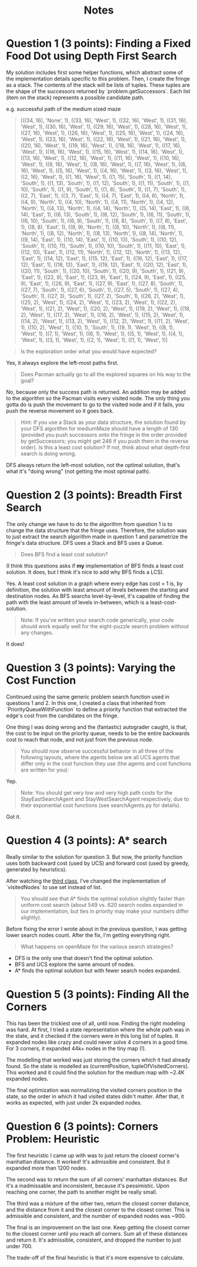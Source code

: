 #+TITLE: Notes

* Question 1 (3 points): Finding a Fixed Food Dot using Depth First Search
My solution includes first some helper functions, which abstract some of the
implementation details specific to this problem. Then, I create the fringe as a
stack. The contents of the stack will be lists of tuples. These tuples are the
shape of the successors returned by `problem.getSuccessors`. Each list (item on
the stack) represents a possible candidate path.

e.g. successful path of the medium sized maze
#+begin_quote
[((34, 16), 'None', 1), ((33, 16), 'West', 1), ((32, 16), 'West', 1), ((31, 16), 'West', 1), ((30, 16), 'West', 1), ((29, 16), 'West', 1), ((28, 16), 'West', 1), ((27, 16), 'West', 1), ((26, 16), 'West', 1), ((25, 16), 'West', 1), ((24, 16), 'West', 1), ((23, 16), 'West', 1), ((22, 16), 'West', 1), ((21, 16), 'West', 1), ((20, 16), 'West', 1), ((19, 16), 'West', 1), ((18, 16), 'West', 1), ((17, 16), 'West', 1), ((16, 16), 'West', 1), ((15, 16), 'West', 1), ((14, 16), 'West', 1), ((13, 16), 'West', 1), ((12, 16), 'West', 1), ((11, 16), 'West', 1), ((10, 16), 'West', 1), ((9, 16), 'West', 1), ((8, 16), 'West', 1), ((7, 16), 'West', 1), ((6, 16), 'West', 1), ((5, 16), 'West', 1), ((4, 16), 'West', 1), ((3, 16), 'West', 1), ((2, 16), 'West', 1), ((1, 16), 'West', 1), ((1, 15), 'South', 1), ((1, 14), 'South', 1), ((1, 13), 'South', 1), ((1, 12), 'South', 1), ((1, 11), 'South', 1), ((1, 10), 'South', 1), ((1, 9), 'South', 1), ((1, 8), 'South', 1), ((1, 7), 'South', 1), ((2, 7), 'East', 1), ((3, 7), 'East', 1), ((4, 7), 'East', 1), ((4, 8), 'North', 1), ((4, 9), 'North', 1), ((4, 10), 'North', 1), ((4, 11), 'North', 1), ((4, 12), 'North', 1), ((4, 13), 'North', 1), ((4, 14), 'North', 1), ((5, 14), 'East', 1), ((6, 14), 'East', 1), ((6, 13), 'South', 1), ((6, 12), 'South', 1), ((6, 11), 'South', 1), ((6, 10), 'South', 1), ((6, 9), 'South', 1), ((6, 8), 'South', 1), ((7, 8), 'East', 1), ((8, 8), 'East', 1), ((8, 9), 'North', 1), ((8, 10), 'North', 1), ((8, 11), 'North', 1), ((8, 12), 'North', 1), ((8, 13), 'North', 1), ((8, 14), 'North', 1), ((9, 14), 'East', 1), ((10, 14), 'East', 1), ((10, 13), 'South', 1), ((10, 12), 'South', 1), ((10, 11), 'South', 1), ((10, 10), 'South', 1), ((11, 10), 'East', 1), ((12, 10), 'East', 1), ((12, 11), 'North', 1), ((12, 12), 'North', 1), ((13, 12), 'East', 1), ((14, 12), 'East', 1), ((15, 12), 'East', 1), ((16, 12), 'East', 1), ((17, 12), 'East', 1), ((18, 12), 'East', 1), ((19, 12), 'East', 1), ((20, 12), 'East', 1), ((20, 11), 'South', 1), ((20, 10), 'South', 1), ((20, 9), 'South', 1), ((21, 9), 'East', 1), ((22, 9), 'East', 1), ((23, 9), 'East', 1), ((24, 9), 'East', 1), ((25, 9), 'East', 1), ((26, 9), 'East', 1), ((27, 9), 'East', 1), ((27, 8), 'South', 1), ((27, 7), 'South', 1), ((27, 6), 'South', 1), ((27, 5), 'South', 1), ((27, 4), 'South', 1), ((27, 3), 'South', 1), ((27, 2), 'South', 1), ((26, 2), 'West', 1), ((25, 2), 'West', 1), ((24, 2), 'West', 1), ((23, 2), 'West', 1), ((22, 2), 'West', 1), ((21, 2), 'West', 1), ((20, 2), 'West', 1), ((19, 2), 'West', 1), ((18, 2), 'West', 1), ((17, 2), 'West', 1), ((16, 2), 'West', 1), ((15, 2), 'West', 1), ((14, 2), 'West', 1), ((13, 2), 'West', 1), ((12, 2), 'West', 1), ((11, 2), 'West', 1), ((10, 2), 'West', 1), ((10, 1), 'South', 1), ((9, 1), 'West', 1), ((8, 1), 'West', 1), ((7, 1), 'West', 1), ((6, 1), 'West', 1), ((5, 1), 'West', 1), ((4, 1), 'West', 1), ((3, 1), 'West', 1), ((2, 1), 'West', 1), ((1, 1), 'West', 1)]
#+end_quote

#+begin_quote
Is the exploration order what you would have expected?
#+end_quote

Yes, it always explore the left-most paths first.

#+begin_quote
Does Pacman actually go to all the explored squares on his way to the goal?
#+end_quote

No, because only the success path is returned. An addition may be added to the
algorithm so the Pacman visits every visited node. The only thing you gotta do
is push the movement to go to the visited node and if it fails, you push the
reverse movement so it goes back.

#+begin_quote
Hint: If you use a Stack as your data structure, the solution found by your DFS algorithm for mediumMaze should have a length of 130 (provided you push successors onto the fringe in the order provided by getSuccessors; you might get 246 if you push them in the reverse order). Is this a least cost solution? If not, think about what depth-first search is doing wrong.
#+end_quote

DFS always return the left-most solution, not the optimal solution, that's what
it's "doing wrong" (not getting the most optimal path).

* Question 2 (3 points): Breadth First Search
The only change we have to do to the algorithm from question 1 is to change the
data structure that the fringe uses. Therefore, the solution was to just extract
the search algorithm made in question 1 and parametrize the fringe's data
structure. DFS uses a Stack and BFS uses a Queue.

#+begin_quote
Does BFS find a least cost solution?
#+end_quote

(I think this questions asks if *my* implementation of BFS finds a least cost
solution. It does, but I think it's nice to add why BFS finds a LCS).

Yes. A least cost solution in a graph where every edge has cost = 1 is, by
definition, the solution with least amount of levels between the starting and
destination nodes. As BFS searchs level-by-level, it's capable of finding the
path with the least amount of levels in-between, which is a least-cost-solution.

#+begin_quote
Note: If you've written your search code generically, your code should work equally well for the eight-puzzle search problem without any changes.
#+end_quote

It does!

* Question 3 (3 points): Varying the Cost Function
Continued using the same generic problem search function used in questions 1
and 2. In this one, I created a class that inherited from
`PriorityQueueWithFunction` to define a priority function that extracted the
edge's cost from the candidates on the fringe.

One thing I was doing wrong and the (fantastic) autograder caught, is that, the
cost to be input on the priority queue, needs to be the entire backwards cost to
reach that node, and not just from the previous node.

#+begin_quote
You should now observe successful behavior in all three of the following layouts, where the agents below are all UCS agents that differ only in the cost function they use (the agents and cost functions are written for you):
#+end_quote

Yep.

#+begin_quote
Note: You should get very low and very high path costs for the StayEastSearchAgent and StayWestSearchAgent respectively, due to their exponential cost functions (see searchAgents.py for details).
#+end_quote

Got it.

* Question 4 (3 points): A* search
Really similar to the solution for question 3. But now, the priority function
uses both backward cost (used by UCS) and forward cost (used by greedy,
generated by heuristics).

After watching the [[https://www.youtube.com/watch?v=Mlwrx7hbKPs&list=PLsOUugYMBBJENfZ3XAToMsg44W7LeUVhF&index=3][third class]], I've changed the implementation of
`visitedNodes` to use set instead of list.

#+begin_quote
You should see that A* finds the optimal solution slightly faster than uniform cost search (about 549 vs. 620 search nodes expanded in our implementation, but ties in priority may make your numbers differ slightly).
#+end_quote

Before fixing the error I wrote about in the previous question, I was getting
lower search nodes count. After the fix, I'm getting everything right.

#+begin_quote
What happens on openMaze for the various search strategies?
#+end_quote

- DFS is the only one that doesn't find the optimal solution.
- BFS and UCS explore the same amount of nodes.
- A* finds the optimal solution but with fewer search nodes expanded.

* Question 5 (3 points): Finding All the Corners
This has been the trickiest one of all, until now. Finding the right modeling
was hard. At first, I tried a state representation where the whole path was in
the state, and it checked if the corners were in this long list of tuples. It
expanded nodes like crazy and could never solve 4 corners in a good time. For 3
corners, it expanded 44k+ nodes in the tiny map (!).

The modelling that worked was just storing the corners which it had already
found. So the state is modelled as (currentPosition, tupleOfVisitedCorners).
This worked and it could find the solution for the medium map with ~2.4K
expanded nodes.

The final optimization was normalizing the visited corners position in the
state, so the order in which it had visited states didn't matter. After that, it
works as expected, with just under 2k expanded nodes.

* Question 6 (3 points): Corners Problem: Heuristic
The first heuristic I came up with was to just return the closest corner's
manhattan distance. It worked! It's admissible and consistent. But it expanded
more than 1200 nodes.

The second was to return the sum of all corners' manhattan distances. But it's a
inadmissable and inconsistent, because it's pessimistic. Upon reaching one
corner, the path to another might be really small.

The third was a mixture of the other two, return the closest corner distance,
and the distance from it and the closest corner to the closest corner. This is
admissible and consistent, and the number of expanded nodes was ~900.

The final is an improvement on the last one. Keep getting the closest corner
to the closest corner until you reach all corners. Sum all of these distances
and return it. It's admissible, consistent, and dropped the number to just
under 700.

The trade-off of the final heuristic is that it's more expensive to calculate.
